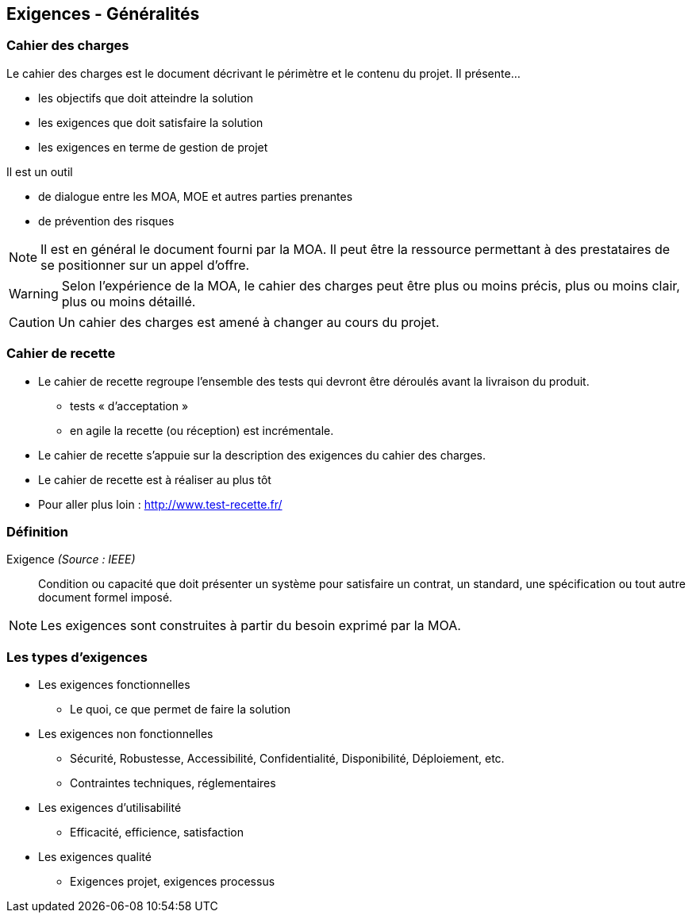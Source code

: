 == Exigences - Généralités

=== Cahier des charges

Le cahier des charges est le document décrivant le périmètre et le contenu du projet.
Il présente... 

* les objectifs que doit atteindre la solution
* les exigences que doit satisfaire la solution
* les exigences en terme de gestion de projet

Il est un outil

* de dialogue entre les MOA, MOE et autres parties prenantes
* de prévention des risques

[%step]
NOTE: Il est en général le document fourni par la MOA. Il peut être la ressource permettant à des prestataires de se positionner sur un appel d'offre.

[%step]
WARNING: Selon l'expérience de la MOA, le cahier des charges peut être plus ou moins précis, plus ou moins clair, plus ou moins détaillé.

[%step]
CAUTION: Un cahier des charges est amené à changer au cours du projet.

=== Cahier de recette

* Le cahier de recette regroupe l'ensemble des tests qui devront être déroulés avant la livraison du produit.
** tests « d’acceptation »
** en agile la recette (ou réception) est incrémentale.
* Le cahier de recette s'appuie sur la description des exigences du cahier des charges.
* Le cahier de recette est à réaliser au plus tôt
* Pour aller plus loin : http://www.test-recette.fr/ 

=== Définition

Exigence _(Source : IEEE)_:: Condition ou capacité que doit présenter un système pour satisfaire un contrat, un standard, une spécification ou tout autre document formel imposé.

NOTE: Les exigences sont construites à partir du besoin exprimé par la MOA.

=== Les types d'exigences

[%step]
* Les exigences fonctionnelles
** Le quoi, ce que permet de faire la solution
* Les exigences non fonctionnelles
** Sécurité, Robustesse, Accessibilité, Confidentialité, Disponibilité, Déploiement, etc.
** Contraintes techniques, réglementaires
* Les exigences d’utilisabilité
** Efficacité, efficience, satisfaction
* Les exigences qualité
** Exigences projet, exigences processus